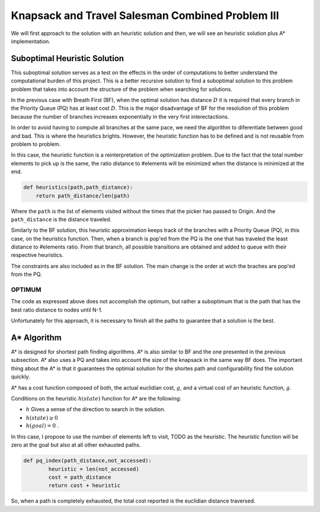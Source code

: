 =================================================
Knapsack and Travel Salesman Combined Problem III
=================================================

We will first approach to the solution with an heuristic solution and then, we will see an heuristic solution plus A* implementation.


Suboptimal Heuristic Solution 
------------------------------
This suboptimal solution serves as a test on the effects in the order of computations to better understand the computational burden of this project.
This is a better recursive solution to find a suboptimal solution to this problem problem that takes into account the structure of the problem when searching for solutions.

In the previous case with Breath First (BF), when the optimal solution has distance :math:`D` it is required that every branch in the Priority Queue (PQ) has at least cost :math:`D`. This is the major disadvantage of BF for the resolution of this problem because the number of branches increases exponentially in the very first interectactions.

In order to avoid having to compute all branches at the same pace, we need the algorithm to diferentiate between good and bad. This is where the heuristics brights. However, the heuristic function has to be defined and is not reusable from problem to problem. 

In this case, the heuristic function is a reinterpretation of the optimization problem. Due to the fact that the total number elements to pick up is the same, the ratio distance to #elements will be minimized when the distance is minimized at the end.

.. code-block:: python

        def heuristics(path,path_distance):
            return path_distance/len(path)

Where the ``path`` is the list of elements visited without the times that the picker has passed to Origin. And the ``path_distance`` is the distance traveled.

Similarly to the BF solution, this heuristic approximation keeps track of the branches with a Priority Queue (PQ), in this case, on the heuristics function. Then, when a branch is pop'ed from the PQ is the one that has traveled the least distance to #elements ratio. From that branch, all possible transitions are obtained and added to queue with their respective heuristics.

The constraints are also included as in the BF solution. The main change is the order at wich the braches are pop'ed from the PQ.


OPTIMUM
_______
The code as expressed above does not accomplish the optimum, but rather a suboptimum that is the path that has the best ratio distance to nodes until N-1.

Unfortunately for this approach, it is necessary to finish all the paths to guarantee that a solution is the best.

A* Algorithm
------------
A* is designed for shortest path finding algorithms. A* is also similar to BF and the one presented in the previous subsection. A* also uses a PQ and takes into account the size of the knapsack in the same way BF does. The important thing about the A* is that it guarantees the optimial solution for the shortes path and configurability find the solution quickly.

A* has a cost function composed of both, the actual euclidian cost, :math:`g`, and a virtual cost of an heuristic function, :math:`g`.

Conditions on the heuristic :math:`h(state)` function for A* are the following:

- :math:`h` Gives a sense of the direction to search in the solution.
- :math:`h(state) \geq 0` 
- :math:`h(goal) = 0` .

In this case, I propose to use the number of elements left to visit, TODO as the heuristic. The heuristic function will be zero at the goal but also at all other exhausted paths.

.. code-block:: python

        def pq_index(path_distance,not_accessed):
                heuristic = len(not_accessed)
                cost = path_distance
                return cost + heuristic


So, when a path is completely exhausted, the total cost reported is the euclidian distance traversed.
